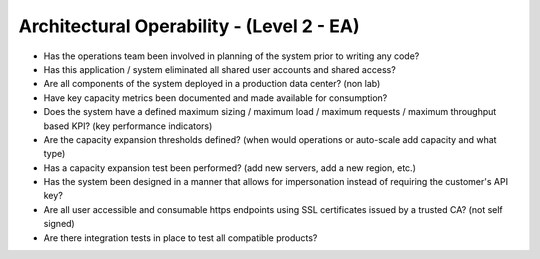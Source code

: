 ==========================================
Architectural Operability - (Level 2 - EA)
==========================================

* Has the operations team been involved in planning of the system prior to writing any code?
* Has this application / system eliminated all shared user accounts and shared access?
* Are all components of the system deployed in a production data center? (non lab)
* Have key capacity metrics been documented and made available for consumption?
* Does the system have a defined maximum sizing / maximum load / maximum requests / maximum throughput based KPI? (key performance indicators)
* Are the capacity expansion thresholds defined? (when would operations or auto-scale add capacity and what type)
* Has a capacity expansion test been performed? (add new servers, add a new region, etc.)
* Has the system been designed in a manner that allows for impersonation instead of requiring the customer's API key?
* Are all user accessible and consumable https endpoints using SSL certificates issued by a trusted CA? (not self signed)
* Are there integration tests in place to test all compatible products?

